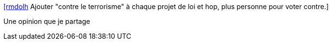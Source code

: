 :jbake-type: post
:jbake-status: published
:jbake-title: [rmdolh] Ajouter "contre le terrorisme" à chaque projet de loi et hop, plus personne pour voter contre.
:jbake-tags: citation,terrorisme,politique,_mois_juil.,_année_2015
:jbake-date: 2015-07-08
:jbake-depth: ../
:jbake-uri: shaarli/1436336634000.adoc
:jbake-source: https://nicolas-delsaux.hd.free.fr/Shaarli?searchterm=https%3A%2F%2Ftwitter.com%2Friduidel%2Fstatuses%2F614774484940247040&searchtags=citation+terrorisme+politique+_mois_juil.+_ann%C3%A9e_2015
:jbake-style: shaarli

https://twitter.com/riduidel/statuses/614774484940247040[[rmdolh] Ajouter "contre le terrorisme" à chaque projet de loi et hop, plus personne pour voter contre.]

Une opinion que je partage
